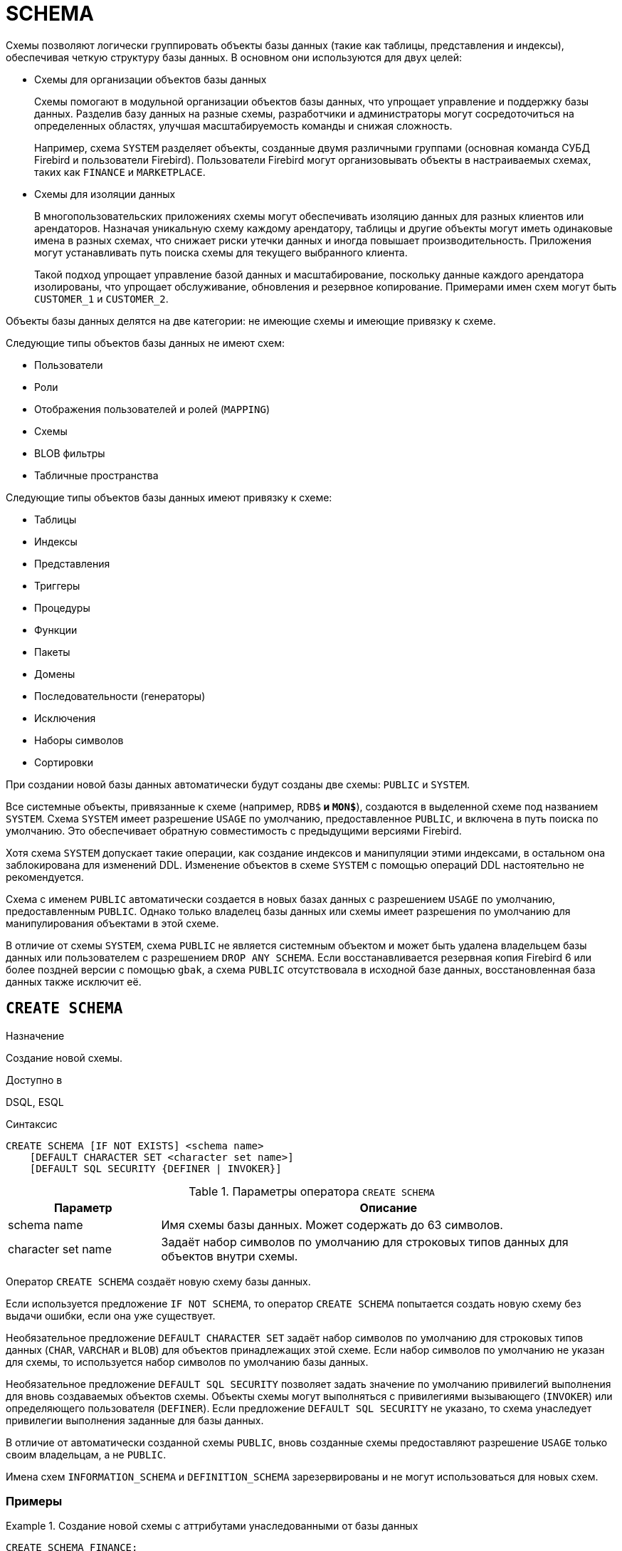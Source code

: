 [[fblangref-ddl-schema]]
= SCHEMA

Схемы позволяют логически группировать объекты базы данных (такие как таблицы, представления и индексы), обеспечивая четкую структуру базы данных.  В основном они используются для двух целей:

* Схемы для организации объектов базы данных
+
Схемы помогают в модульной организации объектов базы данных, что упрощает управление и поддержку базы данных. Разделив базу данных на разные схемы, разработчики и администраторы могут сосредоточиться на определенных областях,
улучшая масштабируемость команды и снижая сложность.
+
Например, схема `SYSTEM` разделяет объекты, созданные двумя различными группами (основная команда СУБД Firebird и пользователи Firebird). Пользователи Firebird могут организовывать объекты в настраиваемых схемах, таких как `FINANCE` и `MARKETPLACE`.

* Схемы для изоляции данных
+
В многопользовательских приложениях схемы могут обеспечивать изоляцию данных для разных клиентов или арендаторов. Назначая уникальную схему каждому арендатору, таблицы и другие объекты могут иметь одинаковые имена в разных схемах, что снижает риски утечки данных и иногда повышает производительность. Приложения могут устанавливать путь поиска схемы для текущего выбранного клиента.
+
Такой подход упрощает управление базой данных и масштабирование, поскольку данные каждого арендатора изолированы, что упрощает обслуживание, обновления и резервное копирование. Примерами имен схем могут быть `CUSTOMER_1` и `CUSTOMER_2`.

Объекты базы данных делятся на две категории: не имеющие схемы и имеющие привязку к схеме.

Следующие типы объектов базы данных не имеют схем:

* Пользователи
* Роли
* Отображения пользователей и ролей (`MAPPING`)
* Схемы
* BLOB фильтры
* Табличные пространства

Следующие типы объектов базы данных имеют привязку к схеме:

* Таблицы
* Индексы
* Представления
* Триггеры
* Процедуры
* Функции
* Пакеты
* Домены
* Последовательности (генераторы)
* Исключения
* Наборы символов
* Сортировки

При создании новой базы данных автоматически будут созданы две схемы: `PUBLIC` и `SYSTEM`.

Все системные объекты, привязанные к схеме (например, `RDB$*` и `MON$*`), создаются в выделенной схеме под названием `SYSTEM`. Схема `SYSTEM` имеет разрешение `USAGE` по умолчанию, предоставленное `PUBLIC`, и включена в путь поиска по умолчанию. Это обеспечивает обратную совместимость с предыдущими версиями Firebird.

Хотя схема `SYSTEM` допускает такие операции, как создание индексов и манипуляции этими индексами, в остальном она заблокирована для изменений DDL. Изменение объектов в схеме `SYSTEM` с помощью операций DDL настоятельно не рекомендуется.

Схема с именем `PUBLIC` автоматически создается в новых базах данных с разрешением `USAGE` по умолчанию, предоставленным `PUBLIC`. Однако только владелец базы данных или схемы имеет разрешения по умолчанию для манипулирования объектами в этой схеме.

В отличие от схемы `SYSTEM`, схема `PUBLIC` не является системным объектом и может быть удалена владельцем базы данных или пользователем с разрешением `DROP ANY SCHEMA`. Если восстанавливается резервная копия Firebird 6 или более поздней версии с помощью `gbak`, а схема `PUBLIC` отсутствовала в исходной базе данных, восстановленная база данных также исключит её.

[[fblangref-ddl-schema-create]]
== `CREATE SCHEMA`

.Назначение
Создание новой схемы.
(((CREATE SCHEMA)))

.Доступно в
DSQL, ESQL

[[fblangref-ddl-schema-create-syntax]]
.Синтаксис
[listing,subs="+quotes,attributes"]
----
CREATE SCHEMA [IF NOT EXISTS] <schema name>
    [DEFAULT CHARACTER SET <character set name>]
    [DEFAULT SQL SECURITY {DEFINER | INVOKER}]

----

.Параметры оператора `CREATE SCHEMA`
[[fblangref-ddl-tbl-create-schema]]
[cols="<1,<3", options="header",stripes="none"]
|===
^|Параметр
^|Описание

|schema name
|Имя схемы базы данных. Может содержать до 63 символов.

|character set name
|Задаёт набор символов по умолчанию для строковых типов данных для объектов внутри схемы.
|===

Оператор `CREATE SCHEMA` создаёт новую схему базы данных.

Если используется предложение `IF NOT SCHEMA`, то оператор `CREATE SCHEMA` попытается создать новую схему без выдачи ошибки, если она уже существует.

(((CREATE SCHEMA, DEFAULT CHARACTER SET)))
Необязательное предложение `DEFAULT CHARACTER SET` задаёт набор символов по умолчанию для строковых типов данных (`CHAR`, `VARCHAR` и `BLOB`) для объектов принадлежащих этой схеме. Если набор символов по умолчанию не указан для схемы, то используется набор символов по умолчанию базы данных.

(((CREATE SCHEMA, DEFAULT SQL SECURITY)))
Необязательное предложение `DEFAULT SQL SECURITY` позволяет задать значение по умолчанию привилегий выполнения для вновь создаваемых объектов схемы. Объекты схемы могут выполняться с привилегиями вызывающего (`INVOKER`) или определяющего пользователя (`DEFINER`). Если предложение `DEFAULT SQL SECURITY` не указано, то схема унаследует привилегии выполнения заданные для базы данных.

В отличие от автоматически созданной схемы `PUBLIC`, вновь созданные схемы предоставляют разрешение `USAGE` только своим владельцам, а не `PUBLIC`.

Имена схем `INFORMATION_SCHEMA` и `DEFINITION_SCHEMA` зарезервированы и не могут использоваться для новых схем.

=== Примеры

.Создание новой схемы с аттрибутами унаследованными от базы данных
[example]
====
[source,sql]
----
CREATE SCHEMA FINANCE;
----
====

.Создание новой схемы с аттрибутами отличными от тех, что указаны при создании БД
[example]
====
[source,sql]
----
CREATE SCHEMA FINANCE
DEFAULT CHARACTER SET UTF8;

CREATE SCHEMA MARKETPLACE
DEFAULT CHARACTER SET UTF8
DEFAULT SQL SECURITY DEFINER;
----
====

.Создание новой схемы, если её не существует
[example]
====
[source,sql]
----
CREATE SCHEMA IF NOT EXISTS FINANCE;
----
====

[[fblangref-ddl-schema-create-who]]
=== Кто может создать схему?

Выполнить оператор `CREATE SCHEMA` могут:

* <<fblangref-security-administrators,Администраторы>>
* Пользователи с привилегией `CREATE SCHEMA`.

Пользователь, создавший схему, становится её владельцем.

.См. также:
<<fblangref-ddl-schema-alter>>,
<<fblangref-ddl-schema-drop>>,
<<fblangref-ddl-schema-create-or-alter>>,
<<fblangref-ddl-schema-recreate>>.

[[fblangref-ddl-schema-alter]]
== `ALTER SCHEMA`

.Назначение
Изменение существующей схемы.
(((ALTER SCHEMA)))

.Доступно в
DSQL, ESQL

[[fblangref-ddl-schema-alter-syntax]]
.Синтаксис
[listing,subs="+quotes,attributes"]
----
ALTER SCHEMA <schema name>
    <alter schema option> [<alter schema option>  ...]

<alter schema option> ::=
    SET DEFAULT CHARACTER SET <character set name> |
    SET DEFAULT SQL SECURITY {DEFINER | INVOKER} |
    DROP DEFAULT CHARACTER SET |
    DROP DEFAULT SQL SECURITY

----

Оператор `ALTER SCHEMA` позволяет изменить аттрибуты по умолчанию для вновь создаваемых объектов схемы.

=== Примеры

.Изменение аттрибутов схемы
[example]
====
[source,sql]
----
ALTER SCHEMA FINANCE
SET DEFAULT CHARACTER SET UTF8;

ALTER SCHEMA MARKETPLACE
SET DEFAULT CHARACTER SET UTF8
DROP DEFAULT SQL SECURITY;
----
====

=== Кто может выполнить ALTER SCHEMA?

Выполнить оператор `ALTER SCHEMA` могут:

* <<fblangref-security-administrators,Администраторы>>
* Владелец схемы;
* Пользователи с привилегией `ALTER ANY SCHEMA`.

.См. также:
<<fblangref-ddl-schema-create>>,
<<fblangref-ddl-schema-drop>>,
<<fblangref-ddl-schema-create-or-alter>>.

[[fblangref-ddl-schema-create-or-alter]]
== `CREATE OR ALTER SCHEMA`

.Назначение
Создание новой схемы или изменение существующей.
(((CREATE OR ALTER SCHEMA)))

.Доступно в
DSQL, ESQL

.Синтаксис
[listing,subs="+quotes,attributes"]
----
CREATE OR ALTER SCHEMA <schema name>
    [DEFAULT CHARACTER SET <character set name>]
    [DEFAULT SQL SECURITY {DEFINER | INVOKER}]

----

Оператор `CREATE OR ALTER SCHEMA` создаёт схему с указанными аттрибутами, если её не существует, или изменяет аттрибуты схемы на указанные, если схема существует.

=== Примеры

.Создание новой схемы или изменение аттрибутов существующей
[example]
====
[source,sql]
----
CREATE OR ALTER SCHEMA FINANCE
SET DEFAULT CHARACTER SET UTF8;

CREATE OR ALTER SCHEMA MARKETPLACE
DEFAULT CHARACTER SET UTF8
DEFAULT SQL SECURITY INVOKER;
----
====

.См. также:
<<fblangref-ddl-schema-create>>,
<<fblangref-ddl-schema-alter>>,
<<fblangref-ddl-schema-recreate>>.

[[fblangref-ddl-schema-drop]]
== `DROP SCHEMA`

.Назначение
Удаление схемы базы данных.
(((DROP SCHEMA)))

.Доступно в
DSQL, ESQL

.Синтаксис
[listing,subs="+quotes,attributes"]
----
DROP SCHEMA [IF EXISTS] <schema name>
----

Оператор `DROP SCHEMA` удаляет существующую схему. Если схема имеет зависимости, то удаление не будет произведено и будет выдана ошибка.

В настоящее время разрешается удалять только пустые схемы, то есть схемы в которых нет ни одного объекта базы данных.

Если используется предложение `IF EXISTS`, то оператор `DROP SCHEMA` попытается удалить схему без выдачи ошибки, если её не существует.

=== Примеры

.Удаление схемы
[example]
====
[source,sql]
----
DROP SCHEMA FINANCE;
----
====

.Удаление схемы, если она существует
[example]
====
[source,sql]
----
DROP SCHEMA IF EXISTS MARKETPLACE;
----
====

=== Кто может удалить схему?

Выполнить оператор `DROP SCHEMA` могут:

* <<fblangref-security-administrators,Администраторы>>
* Владелец схемы;
* Пользователи с привилегией `DROP ANY SCHEMA`.

.См. также:
<<fblangref-ddl-schema-create>>,
<<fblangref-ddl-schema-alter>>,
<<fblangref-ddl-schema-recreate>>.

[[fblangref-ddl-schema-recreate]]
== `RECREATE SCHEMA`

.Назначение
Создание новой схемы или удаление старой и создание новой схемы.
(((RECREATE SCHEMA)))

.Доступно в
DSQL, ESQL

.Синтаксис
[listing,subs="+quotes,attributes"]
----
RECREATE SCHEMA <schema name>
    [DEFAULT CHARACTER SET <character set name>]
    [DEFAULT SQL SECURITY {DEFINER | INVOKER}]

----

Оператор `CREATE OR ALTER SCHEMA` создаёт схему с указанными аттрибутами, если её не существует, или пересоздаёт схему, если она существует.

=== Примеры

.Пересоздание схемы
[example]
====
[source,sql]
----
RECREATE SCHEMA FINANCE;
----
====

.См. также:
<<fblangref-ddl-schema-create>>,
<<fblangref-ddl-schema-drop>>,
<<fblangref-ddl-schema-create-or-alter>>.
